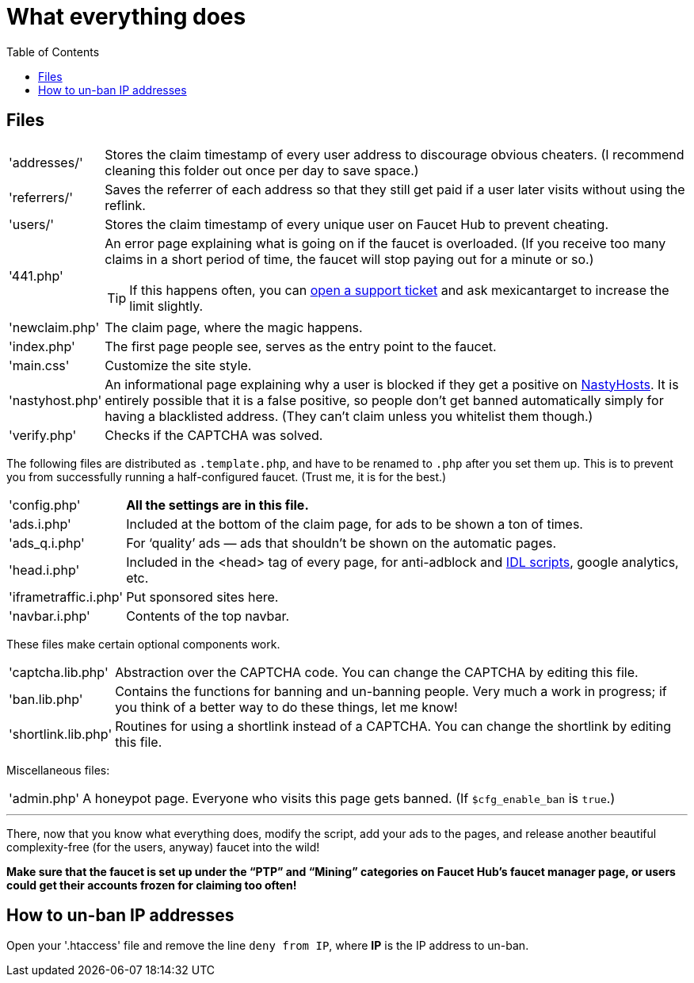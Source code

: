 = What everything does
:toc:

== Files

[horizontal]
'addresses/'::
Stores the claim timestamp of every user address to discourage obvious cheaters.
(I recommend cleaning this folder out once per day to save space.)
'referrers/'::
Saves the referrer of each address so that they still get paid if a user later visits without using the reflink.
'users/'::
Stores the claim timestamp of every unique user on Faucet&nbsp;Hub to prevent cheating.
'441.php'::
An error page explaining what is going on if the faucet is overloaded.
(If you receive too many claims in a short period of time, the faucet will stop paying out for a minute or so.)
+
TIP: If this happens often, you can link:https://faucethub.io/ticket/fh[open a support ticket] and ask mexicantarget to increase the limit slightly.
'newclaim.php'::
The claim page, where the magic happens.
'index.php'::
The first page people see, serves as the entry point to the faucet.
'main.css'::
Customize the site style.
'nastyhost.php'::
An informational page explaining why a user is blocked if they get a positive on link:http://nastyhosts.com[NastyHosts].
It is entirely possible that it is a false positive, so people don&#700;t get banned automatically simply for having a blacklisted address.
(They can&#700;t claim unless you whitelist them though.)
'verify.php'::
Checks if the CAPTCHA was solved.

The following files are distributed as `.template.php`, and have to be renamed to `.php` after you set them up.
This is to prevent you from successfully running a half-configured faucet.
(Trust me, it is for the best.)

[horizontal]
'config.php'::
*All the settings are in this file.*
'ads.i.php'::
Included at the bottom of the claim page, for ads to be shown a ton of times.
'ads_q.i.php'::
For &lsquo;quality&rsquo; ads &mdash; ads that shouldn&#700;t be shown on the automatic pages.
'head.i.php'::
Included in the &lt;head&gt; tag of every page, for anti-adblock and link:https://www.internetdefenseleague.org[IDL scripts], google analytics, etc.
'iframetraffic.i.php'::
Put sponsored sites here.
'navbar.i.php'::
Contents of the top navbar.

These files make certain optional components work.

[horizontal]
'captcha.lib.php'::
Abstraction over the CAPTCHA code.
You can change the CAPTCHA by editing this file.
'ban.lib.php'::
Contains the functions for banning and un-banning people.
Very much a work in progress; if you think of a better way to do these things, let me know!
'shortlink.lib.php'::
Routines for using a shortlink instead of a CAPTCHA.
You can change the shortlink by editing this file.

Miscellaneous files:

[horizontal]
'admin.php'::
A honeypot page.
Everyone who visits this page gets banned.
(If `$cfg_enable_ban` is `true`.)

'''

There, now that you know what everything does, modify the script, add your ads to the pages, and release another beautiful complexity-free (for the users, anyway) faucet into the wild!

*Make sure that the faucet is set up under the &ldquo;PTP&rdquo; and &ldquo;Mining&rdquo; categories on Faucet&nbsp;Hub&#700;s faucet manager page, or users could get their accounts frozen for claiming too often!*

== How to un-ban IP addresses

Open your '.htaccess' file and remove the line `deny from IP`, where *IP* is the IP address to un-ban.
